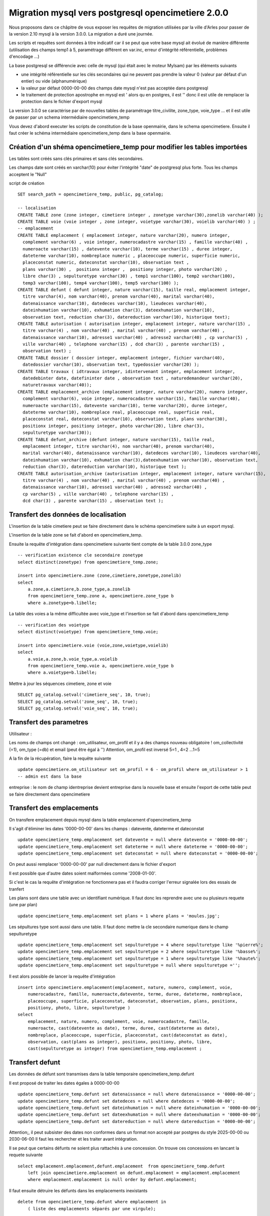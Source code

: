 .. _migration_mysql:


###################################################
Migration mysql vers postgresql opencimetiere 2.0.0
###################################################


Nous proposons dans ce châpitre de vous exposer les requêtes de migration utilisées par la ville d'Arles
pour passer de la version 2.10 mysql à la version 3.0.0. La migration a duré une journée.

Les scripts et requêtes sont données à titre indicatif car il se peut que votre base mysql ait évolué de manière
différente (utilisation des champs temp1 à 5, paramétrage différent en var.inc, erreur d'intégrité référentielle,
problèmes d'encodage ...)

La base postgresql se différencie avec celle de mysql (qui était avec le moteur MyIsam) par les éléments suivants

- une intégrité référentielle sur les clés secondaires qui ne peuvent pas prendre la valeur 0 (valeur par défaut d'un entier) ou vide (alphanumérique)

- la valeur par défaut 0000-00-00 des champs date mysql n'est pas acceptée dans postgresql

- le traitement de protection apostrophe en mysql est \' alors qu en postgres, il est '' donc il est utile de remplacer la protection
  dans le fichier d'export mysql 

La version 3.0.0 se caractérise par de nouvelles tables de paramétrage titre_civilite, zone_type, voie_type ...
et il est utile de passer par un schema intermédiaire opencimetiere_temp

Vous devez d'abord executer les scripts de constitution de la base openmairie, dans le schema opencimetiere.
Ensuite il faut créer le schéma intermédiaire opencimetiere_temp dans la base openmairie.

Création d'un shéma opencimetiere_temp pour modifier les tables importées
=========================================================================

Les tables sont créés sans clés primaires et sans clés secondaires.

Les champs date sont créés en varchar(10) pour éviter l'intégrité "date" de postgresql plus forte.
Tous les champs acceptent le "Null"


script de création ::

    SET search_path = opencimetiere_temp, public, pg_catalog;
    
    -- localisation    
    CREATE TABLE zone (zone integer, cimetiere integer , zonetype varchar(30),zonelib varchar(40) );
    CREATE TABLE voie (voie integer , zone integer, voietype varchar(30), voielib varchar(40) ) ;
    -- emplacement
    CREATE TABLE emplacement ( emplacement integer, nature varchar(20), numero integer,
      complement varchar(6) , voie integer, numerocadastre varchar(15) , famille varchar(40) ,
      numeroacte varchar(15) , datevente varchar(10), terme varchar(15) , duree integer,
      dateterme varchar(10), nombreplace numeric , placeoccupe numeric, superficie numeric,
      placeconstat numeric, dateconstat varchar(10), observation text ,
      plans varchar(30) ,  positionx integer ,  positiony integer, photo varchar(20) ,
      libre char(3) , sepulturetype varchar(30) , temp1 varchar(100), temp2 varchar(100),
      temp3 varchar(100), temp4 varchar(100), temp5 varchar(100) );
    CREATE TABLE defunt ( defunt integer, nature varchar(15), taille real, emplacement integer,
      titre varchar(4), nom varchar(40), prenom varchar(40), marital varchar(40),
      datenaissance varchar(10), datedeces varchar(10), lieudeces varchar(40),
      dateinhumation varchar(10), exhumation char(3), dateexhumation varchar(10),
      observation text, reduction char(3), datereduction varchar(10), historique text);
    CREATE TABLE autorisation ( autorisation integer, emplacement integer, nature varchar(15) ,
      titre varchar(4) , nom varchar(40) , marital varchar(40) , prenom varchar(40) ,
      datenaissance varchar(10), adresse1 varchar(40) , adresse2 varchar(40) , cp varchar(5) ,
      ville varchar(40) , telephone varchar(15) , dcd char(3) , parente varchar(15) ,
      observation text) ;
    CREATE TABLE dossier ( dossier integer, emplacement integer, fichier varchar(40),
      datedossier varchar(10), observation text, typedossier varchar(20) );
    CREATE TABLE travaux ( idtravaux integer, idintervenant integer, emplacement integer,
      datedebinter date, datefininter date , observation text , naturedemandeur varchar(20),
      naturetravaux varchar(40));
    CREATE TABLE emplacement_archive (emplacement integer, nature varchar(20), numero integer,
      complement varchar(6), voie integer, numerocadastre varchar(15), famille varchar(40),
      numeroacte varchar(15), datevente varchar(10), terme varchar(20), duree integer,
      dateterme varchar(10), nombreplace real, placeoccupe real, superficie real,
      placeconstat real, dateconstat varchar(10), observation text, plans varchar(30),
      positionx integer, positiony integer, photo varchar(20), libre char(3),
      sepulturetype varchar(30));
    CREATE TABLE defunt_archive (defunt integer, nature varchar(15), taille real,
      emplacement integer, titre varchar(4), nom varchar(40), prenom varchar(40),
      marital varchar(40), datenaissance varchar(10), datedeces varchar(10), lieudeces varchar(40),
      dateinhumation varchar(10), exhumation char(3),dateexhumation varchar(10), observation text,
      reduction char(3), datereduction varchar(10), historique text );
    CREATE TABLE autorisation_archive (autorisation integer, emplacement integer, nature varchar(15),
      titre varchar(4) , nom varchar(40) , marital varchar(40) , prenom varchar(40) ,
      datenaissance varchar(10), adresse1 varchar(40) , adresse2 varchar(40) ,
      cp varchar(5) , ville varchar(40) , telephone varchar(15) ,
      dcd char(3) , parente varchar(15) , observation text );

Transfert des données de localisation
=====================================

L'insertion de la table cimetiere peut se faire directement dans le schéma opencimetiere suite à un export mysql.

L'insertion de la table zone se fait d'abord en opencimetiere_temp.

Ensuite la requête d'intégration dans opencimetiere suivante tient compte de la table 3.0.0 zone_type ::

    -- verification existence cle secondaire zonetype
    select distinct(zonetype) from opencimetiere_temp.zone;

    insert into opencimetiere.zone (zone,cimetiere,zonetype,zonelib) 
    select
        a.zone,a.cimetiere,b.zone_type,a.zonelib
        from opencimetiere_temp.zone a, opencimetiere.zone_type b
        where a.zonetype=b.libelle;

La table des voies a la même difficultée avec voie_type et l'insertion se fait d'abord dans opencimetiere_temp ::

    -- verification des voietype
    select distinct(voietype) from opencimetiere_temp.voie;
    
    insert into opencimetiere.voie (voie,zone,voietype,voielib) 
    select
        a.voie,a.zone,b.voie_type,a.voielib 
        from opencimetiere_temp.voie a, opencimetiere.voie_type b
        where a.voietype=b.libelle;

Mettre à jour les séquences cimetiere, zone et voie ::

    SELECT pg_catalog.setval('cimetiere_seq', 10, true);
    SELECT pg_catalog.setval('zone_seq', 10, true);  
    SELECT pg_catalog.setval('voie_seq', 10, true);  

Transfert des parametres
========================

Utilisateur :

Les noms de champs ont changé : om_utilisateur, om_profil et il y a des champs nouveau obligatoire ! om_collectivité (=1), om_type (=db)
et email (peut être égal à '')
Attention, om_profil est inversé 5=1 , 4=2 ...1=5

A la fin de la récupération, faire la requête suivante ::

    update opencimetiere.om_utilisateur set om_profil = 6 - om_profil where om_utilisateur > 1
    -- admin est dans la base

entreprise : le nom de champ identreprise devient entreprise dans la nouvelle base
et ensuite l'export de cette table peut se faire directement dans opencimetiere


Transfert des emplacements
==========================

On transfere emplacement depuis mysql dans la table emplacement d'opencimetiere_temp

Il s'agit d'éliminer les dates '0000-00-00' dans les champs : datevente, dateterme et dateconstat ::

    update opencimetiere_temp.emplacement set datevente = null where datevente = '0000-00-00';
    update opencimetiere_temp.emplacement set dateterme = null where dateterme = '0000-00-00';
    update opencimetiere_temp.emplacement set dateconstat = null where dateconstat = '0000-00-00';
    
On peut aussi remplacer '0000-00-00' par null directement dans le fichier d'export

Il est possible que d'autre dates soient malformées comme '2008-01-00'.

Si c'est le cas la requête d'intégration ne fonctionnera pas et il faudra corriger l'erreur signalée lors des essais de tranfert

Les plans sont dans une table avec un identifiant numérique. Il faut donc les reprendre avec une ou plusieurs requete (une par plan) ::

    update opencimetiere_temp.emplacement set plans = 1 where plans = 'moules.jpg';

Les sépultures type sont aussi dans une table. Il faut donc mettre la cle secondaire numerique dans le champ sepulturetype ::

    update opencimetiere_temp.emplacement set sepulturetype = 4 where sepulturetype like '%pierre%';
    update opencimetiere_temp.emplacement set sepulturetype = 2 where sepulturetype like '%basse%';
    update opencimetiere_temp.emplacement set sepulturetype = 1 where sepulturetype like '%haute%';
    update opencimetiere_temp.emplacement set sepulturetype = null where sepulturetype ='';

 
Il est alors possible de lancer la requête d'intégration ::

    insert into opencimetiere.emplacement(emplacement, nature, numero, complement, voie, 
        numerocadastre, famille, numeroacte,datevente, terme, duree, dateterme, nombreplace,
        placeoccupe, superficie, placeconstat, dateconstat, observation, plans, positionx,
        positiony, photo, libre, sepulturetype ) 
    select
        emplacement, nature, numero, complement, voie, numerocadastre, famille,
        numeroacte, cast(datevente as date), terme, duree, cast(dateterme as date),
        nombreplace, placeoccupe, superficie, placeconstat, cast(dateconstat as date),
        observation, cast(plans as integer), positionx, positiony, photo, libre,
        cast(sepulturetype as integer) from opencimetiere_temp.emplacement ;
        
Transfert defunt
================

Les données de défunt sont transmises dans la table temporaire opencimetiere_temp.defunt

Il est proposé de traiter les dates égales à 0000-00-00 ::

    update opencimetiere_temp.defunt set datenaissance = null where datenaissance = '0000-00-00';
    update opencimetiere_temp.defunt set datedeces = null where datedeces = '0000-00-00';
    update opencimetiere_temp.defunt set dateinhumation = null where dateinhumation = '0000-00-00';
    update opencimetiere_temp.defunt set dateexhumation = null where dateexhumation = '0000-00-00';
    update opencimetiere_temp.defunt set datereduction = null where datereduction = '0000-00-00';

Attention;, il peut subsister des dates non conformes dans un format non accepté par postgres du style 2025-00-00 ou 2030-06-00 
Il faut les rechercher et les traiter avant intégration.

Il se peut que certains défunts ne soient plus rattachés à une concession.
On trouve ces concessions en lancant la requete suivante ::

    select emplacement.emplacement,defunt.emplacement  from opencimetiere_temp.defunt
        left join opencimetiere.emplacement on defunt.emplacement = emplacement.emplacement
        where emplacement.emplacement is null order by defunt.emplacement;

Il faut ensuite détruire les défunts dans les emplacements inexistants ::

    delete from opencimetiere_temp.defunt where emplacement in
        ( liste des emplacements séparés par une virgule);

Il faut ensuite reconstitué la clé secondaire titre qui pointe sur la table titre ::

    -- titre
    update opencimetiere_temp.defunt set titre = 1 where titre = 'Mr' or titre = 'M' or titre = 'M.';
    update opencimetiere_temp.defunt set titre = 2 where titre = 'Mell' or titre = 'Mlle'; 
    update opencimetiere_temp.defunt set titre = 3 where titre = 'Mme';
    update opencimetiere_temp.defunt set titre = 4 where titre like 'Enf%' or titre = 'Bébé' or titre='Enfa' or titre = 'enfa';

Vérifier que tous vos champs "titre" sont des clés de la table titre ::

    select titre,count(titre) from opencimetiere_temp.defunt group by titre order by titre;

Vous pouvez intégrer les défunts dans la base opencimetiere ::

    insert into opencimetiere.defunt( defunt, nature, taille, emplacement, titre, nom , prenom ,
      marital, datenaissance , datedeces , lieudeces , dateinhumation , exhumation ,
      dateexhumation , observation , reduction , datereduction , historique )
    select
      defunt, nature, taille, emplacement, cast(titre as integer), nom, prenom ,
      marital,cast(datenaissance as date), cast(datedeces as date), lieudeces,
      cast(dateinhumation as date), exhumation, cast(dateexhumation as date),
      observation, reduction, cast(datereduction as date), historique 
      from opencimetiere_temp.defunt;
    
    -- compteur_defunt est le numero du dernier defunt saisi
    SELECT pg_catalog.setval('opencimetiere.defunt_seq', compteur_defunt, true);

Dans openCimetiere, il faut mettre à "Non" le verrou ::

    update opencimetiere.defunt set verrou = 'Non' ;
    
Transfert des autorisations :
=============================

Transferer les autorisations de mysql dans la base temporaire opencimetiere_temp, table autoriqation

Remplacer ensuite les dates du format '0000-00-00' en null et traiter les dates malformées.

Ensuite il faut traiter le champ titre ::

    update opencimetiere_temp.autorisation set titre = 1
        where titre = 'Mr' or titre = 'M' or titre = 'Mr e';
    update opencimetiere_temp.autorisation set titre = 2 where titre = 'Mell' or titre = 'Mlle';
    update opencimetiere_temp.autorisation set titre = 3 where titre = 'Mme';
    update opencimetiere_temp.autorisation set titre = null where titre = '2 en' or titre='' ;


Vérifier avec la requête suivante ::

    select titre,count(titre) from opencimetiere_temp.autorisation group by titre order by titre;
    
Il faut changer le champ dcd qui est booléen et non plus en varchar(3) ::

    update opencimetiere_temp.autorisation set dcd = 't' where dcd = 'Oui' ;
    update opencimetiere_temp.autorisation set dcd = 'f' where dcd = 'Non' or dcd ='';

Il faut ensuite vérifier que tous les emplacements soient existants ::

    select  distinct(autorisation.emplacement)  
    from opencimetiere_temp.autorisation left join opencimetiere.emplacement 
    on autorisation.emplacement = emplacement.emplacement 
    where emplacement.emplacement is null 
    order by autorisation.emplacement;

et détruire les autorisations non rattachées à un emplacement ::

    delete from opencimetiere_temp.autorisation where emplacement in 
     (liste d emplacement séparé par une virgule);

On peut ensuite transférer dans opencimetiere ::

    insert into opencimetiere.autorisation(autorisation, emplacement, nature, titre , nom ,
      marital, prenom , datenaissance, adresse1 , adresse2 , cp , ville , telephone , dcd ,
      parente , observation)
    select
      autorisation, emplacement, nature, cast(titre as integer) , nom , marital , prenom ,
      cast(datenaissance as date), adresse1, adresse2 , cp  , ville , telephone ,
      cast(dcd as boolean), parente, observation
      from opencimetiere_temp.autorisation;
      
    -- on change aussi la sequence avec son compteur autorisation
    SELECT pg_catalog.setval('opencimetiere.autorisation_seq', compteur_autorisation, true);

Transfert des travaux
=====================

Transferer la table de mysql dans la table travaux d'opencimetiere_temp.

Dans les travaux, naturetravaux devient une table et il faut donc changer la clé secondaire ::

    update opencimetiere_temp.travaux set naturetravaux = 6
        where naturetravaux = 'Construction caveau T2 haut';
    update opencimetiere_temp.travaux set naturetravaux = 13
        where naturetravaux = 'Remise en place pierre tombale';
    update opencimetiere_temp.travaux set naturetravaux = 2
        where naturetravaux = 'Permis de construire';
    update opencimetiere_temp.travaux set naturetravaux = 1
        where naturetravaux = 'Autorisation de travaux';
    update opencimetiere_temp.travaux set naturetravaux = 3
        where naturetravaux = 'Autorisation de recouvrement';
    update opencimetiere_temp.travaux set naturetravaux = 20
        where naturetravaux = 'Nettoyage-Consolidation';
    update opencimetiere_temp.travaux set naturetravaux = 11
        where naturetravaux = 'Construction pierre tombale';
    update opencimetiere_temp.travaux set naturetravaux = Null where naturetravaux = '';

Vérifier si les clés secondaires existent dans la table naturetravaux ::

    select distinct(naturetravaux) from opencimetiere_temp.travaux; 

Procéder à l'insertion des données dans le schéma opencimetiere ::

    insert into opencimetiere.travaux(travaux, entreprise, emplacement, datedebinter ,
      datefininter , observation , naturedemandeur ,naturetravaux) 
      select
      idtravaux, idintervenant, emplacement, datedebinter , datefininter ,
      observation , naturedemandeur ,cast(naturetravaux as integer) 
      from opencimetiere_temp.travaux;
    
    -- mettre a jour la sequence avec le dernier travaux saisi (compteur_travaux)
    
    SELECT pg_catalog.setval('opencimetiere.travaux_seq', compteur_travaux, true);

Transfert des courriers
=======================

Le profil de la table a peu changer et le chargement peut se faire directement en opencimetiere.

Vérifier cependant que :

- la date du courrier soit au format postgre (pas de 0000-00-00)

- le modéle du courrier existe en om_lettretype

N'oubliez pas de mettre à jour la séquence avec le dernier numéro de courrier saisi (compteur_courrier)::

    SELECT pg_catalog.setval('opencimetierecourrier_seq', compteur_courrier, true);

Transfert des dossiers
======================

Transférer le dossier en table dossier d'opencimetiere_temp

remplacer les dates '0000-00-00'

Vérifier si les emplacements sont présents ::

    select  distinct(dossier.emplacement)  
    from opencimetiere_temp.dossier left join opencimetiere.emplacement 
    on dossier.emplacement = emplacement.emplacement 
    where emplacement.emplacement is null 
    order by dossier.emplacement;

détruire les dossiers où les emplacements n'existent pas ::

    delete from opencimetiere_temp.dossier where emplacement in 
    (liste des emplacements qui n existent pas séparés par une virgule);

Insérer les dossiers dans la base opencimetiere ::

    insert into opencimetiere.dossier(dossier, emplacement, fichier, datedossier,
      observation, typedossier)
    select
      dossier, emplacement, fichier, cast(datedossier as date),
      observation, typedossier from opencimetiere_temp.dossier;

    -- mettre à jour la sequence dossier
    
    SELECT pg_catalog.setval('opencimetiere.dossier_seq', compteur_dossier, true);


Transfert des fichiers du dossier
=================================

Vous pouvez conserver le file systeme de la version mysql. Dans ce cas la, copier ce qu il y a dans le repertoire trs de
votre opencimetiere 2.10 dans le repertoire trs de la version 3.0.0

Vous pouvez utiliser le nouveau filesysteme de la version openmairie 4.4.0

le plus simple est de mettre vos fichiers en trs/1 et de mettre les fichiers dans le nouveau filesystem en trs/2

Il est proposer auparavant de détruire les enregistrements dossiers qui ne correspondent pas à un fichier
existant et qui plante la procédure de migration 

script delete_dossier.php ::

    <?php
    // Conexion à la base de données 
    require_once('config.php');
    $sql = "select * from ".$schema.".".$table;
    $res = pg_query($connexion, $sql);
    while ($row = pg_fetch_array($res)) {
        if (!file_exists("../trs/1/".$row['fichier'])){
           echo $row[$table]." ".$row['fichier']."";
          $sql="delete from ".$schema.".".$table." where ".$table."=".$row[$table];
          $res1 = pg_query($connexion, $sql);	
          if ($res1)
            echo "supprime<br>";
          else
            echo " erreur ".$sql;
        }		
    }
    pg_close($connexion);
    ?>

script de connexion config.php ::

    <?php
    // connexion
    // parametres
    $user= "postgres";
    $pwd = "postgres";
    $host= "localhost";
    $base= "openmairie";
    $schema="opencimetiere";
    $table="dossier";
    // connexion pgsql
    $connexion = pg_connect("host=".$host." port=5432 dbname=".$base." user=".$user.
        " password=".$pwd);
    if (!$connexion) {
      echo "erreur de connexion ".$host." ".$base." ".$user." ".$pwd;
      exit;
    }
    
    ?>

lancer la procédure de migration om_filestorage_migrate.php en paramétrant sans le script ::
        
    //le repertoire de départ
    
    $source_conf = array(
        "storage" => "deprecated",
        "path" => "../trs/1/",
    );
    
    ...
    
    // et celui d arrivée
    
    $destination_conf = array(
        "storage" => "filesystem",
        "path" => "../trs/2/",
    );

refaire les emplacements de stockage en préférant un stockage externe a l'application dans dyn/filestorage.inc.php::

    $filestorage["filestorage-default"] = array (
        "storage" => "filesystem", // l'attribut storage est obligatoire
        "path" => "../../files/opencimetiere/", // le repertoire de stockage
        //"path" => "../trs/2", // le repertoire de stockage	
        "temporary" => array(
            "storage" => "filesystem", // l'attribut storage est obligatoire
            "path" => "../tmp/", // le repertoire de stockage
        ),
    );


Problème d'encodage sur la base
===============================

J'ai rencontré sur la base d'arles des problèmes d'encodage sur la base mysql que j'ai résolu de la manière suivante :

Dans les fichiers texte des sauvegardes mysql, j ai remplacé avec l'éditeur  ::

        Ã§ en ç
        Ã© en é
        Ã. en I ?
        Ã‰ en E ?
        Ãš en è
        Ã. en I
        Ã. en E


ou j ai lancé des requêtes du type ::

    select emplacement,observation, replace(observation, 'Ã©', 'é')  from opencimetiere.emplacement;
    
    
    
